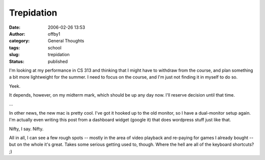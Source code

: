 Trepidation
###########
:date: 2006-02-26 13:53
:author: offby1
:category: General Thoughts
:tags: school
:slug: trepidation
:status: published

I'm looking at my performance in CS 313 and thinking that I might have
to withdraw from the course, and plan something a bit more lightweight
for the summer. I need to focus on the course, and I'm just not finding
it in myself to do so.

Yeek.

It depends, however, on my midterm mark, which should be up any day now.
I'll reserve decision until that time.

...

In other news, the new mac is pretty cool. I've got it hooked up to the
old monitor, so I have a dual-monitor setup again. I'm actually even
writing this post from a dashboard widget (google it) that does
wordpress stuff just like that.

Nifty, I say. Nifty.

All in all, I can see a few rough spots -- mostly in the area of video
playback and re-paying for games I already bought -- but on the whole
it's great. Takes some serious getting used to, though. Where the hell
are all of the keyboard shortcuts? ;)
